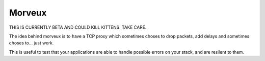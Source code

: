 Morveux
#######

THIS IS CURRENTLY BETA AND COULD KILL KITTENS. TAKE CARE.

The idea behind morveux is to have a TCP proxy which sometimes choses to drop
packets, add delays and sometimes choses to… just work.

This is useful to test that your applications are able to handle possible
errors on your stack, and are resilent to them.
